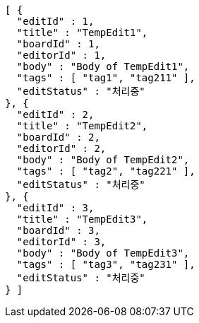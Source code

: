 [source,options="nowrap"]
----
[ {
  "editId" : 1,
  "title" : "TempEdit1",
  "boardId" : 1,
  "editorId" : 1,
  "body" : "Body of TempEdit1",
  "tags" : [ "tag1", "tag211" ],
  "editStatus" : "처리중"
}, {
  "editId" : 2,
  "title" : "TempEdit2",
  "boardId" : 2,
  "editorId" : 2,
  "body" : "Body of TempEdit2",
  "tags" : [ "tag2", "tag221" ],
  "editStatus" : "처리중"
}, {
  "editId" : 3,
  "title" : "TempEdit3",
  "boardId" : 3,
  "editorId" : 3,
  "body" : "Body of TempEdit3",
  "tags" : [ "tag3", "tag231" ],
  "editStatus" : "처리중"
} ]
----